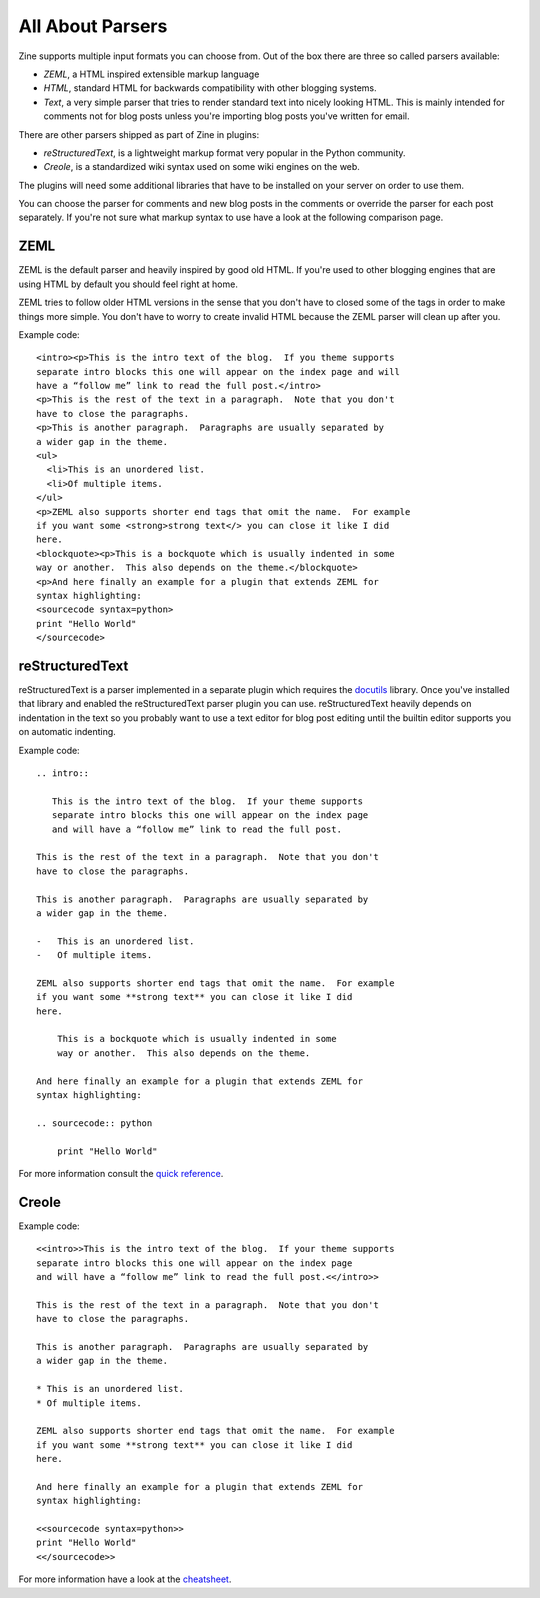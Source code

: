 All About Parsers
=================

Zine supports multiple input formats you can choose from.  Out of the box
there are three so called parsers available:

-   `ZEML`, a HTML inspired extensible markup language
-   `HTML`, standard HTML for backwards compatibility with other blogging
    systems.
-   `Text`, a very simple parser that tries to render standard text into
    nicely looking HTML.  This is mainly intended for comments not for
    blog posts unless you're importing blog posts you've written for
    email.

There are other parsers shipped as part of Zine in plugins:

-   `reStructuredText`, is a lightweight markup format very popular in the
    Python community.
-   `Creole`, is a standardized wiki syntax used on some wiki engines on
    the web.

The plugins will need some additional libraries that have to be installed on
your server on order to use them.

You can choose the parser for comments and new blog posts in the comments or
override the parser for each post separately.  If you're not sure what markup
syntax to use have a look at the following comparison page.


ZEML
----

ZEML is the default parser and heavily inspired by good old HTML.  If you're
used to other blogging engines that are using HTML by default you should feel
right at home.

ZEML tries to follow older HTML versions in the sense that you don't have to
closed some of the tags in order to make things more simple.  You don't have
to worry to create invalid HTML because the ZEML parser will clean up after
you.

Example code::

    <intro><p>This is the intro text of the blog.  If you theme supports
    separate intro blocks this one will appear on the index page and will
    have a “follow me” link to read the full post.</intro>
    <p>This is the rest of the text in a paragraph.  Note that you don't
    have to close the paragraphs.
    <p>This is another paragraph.  Paragraphs are usually separated by
    a wider gap in the theme.
    <ul>
      <li>This is an unordered list.
      <li>Of multiple items.
    </ul>
    <p>ZEML also supports shorter end tags that omit the name.  For example
    if you want some <strong>strong text</> you can close it like I did
    here.
    <blockquote><p>This is a bockquote which is usually indented in some
    way or another.  This also depends on the theme.</blockquote>
    <p>And here finally an example for a plugin that extends ZEML for
    syntax highlighting:
    <sourcecode syntax=python>
    print "Hello World"
    </sourcecode>

reStructuredText
----------------

reStructuredText is a parser implemented in a separate plugin which requires
the `docutils <http://docutils.sourceforge.net/>`_ library.  Once you've
installed that library and enabled the reStructuredText parser plugin you
can use.  reStructuredText heavily depends on indentation in the text so you
probably want to use a text editor for blog post editing until the builtin
editor supports you on automatic indenting.

Example code::

    .. intro::

       This is the intro text of the blog.  If your theme supports
       separate intro blocks this one will appear on the index page
       and will have a “follow me” link to read the full post.

    This is the rest of the text in a paragraph.  Note that you don't
    have to close the paragraphs.

    This is another paragraph.  Paragraphs are usually separated by
    a wider gap in the theme.
    
    -   This is an unordered list.
    -   Of multiple items.

    ZEML also supports shorter end tags that omit the name.  For example
    if you want some **strong text** you can close it like I did
    here.

        This is a bockquote which is usually indented in some
        way or another.  This also depends on the theme.

    And here finally an example for a plugin that extends ZEML for
    syntax highlighting:

    .. sourcecode:: python

        print "Hello World"

For more information consult the `quick reference`_.

.. _quick reference: http://docutils.sourceforge.net/docs/user/rst/quickref.html

Creole
------

Example code::

    <<intro>>This is the intro text of the blog.  If your theme supports
    separate intro blocks this one will appear on the index page
    and will have a “follow me” link to read the full post.<</intro>>

    This is the rest of the text in a paragraph.  Note that you don't
    have to close the paragraphs.

    This is another paragraph.  Paragraphs are usually separated by
    a wider gap in the theme.
    
    * This is an unordered list.
    * Of multiple items.

    ZEML also supports shorter end tags that omit the name.  For example
    if you want some **strong text** you can close it like I did
    here.

    And here finally an example for a plugin that extends ZEML for
    syntax highlighting:

    <<sourcecode syntax=python>>
    print "Hello World"
    <</sourcecode>>

For more information have a look at the `cheatsheet`_.

.. _cheatsheet: http://purl.oclc.org/creoleparser/cheatsheet
